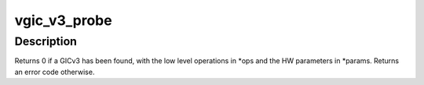 .. -*- coding: utf-8; mode: rst -*-
.. src-file: virt/kvm/arm/vgic-v3.c

.. _`vgic_v3_probe`:

vgic_v3_probe
=============

.. c:function:: int vgic_v3_probe(const struct gic_kvm_info *gic_kvm_info, const struct vgic_ops **ops, const struct vgic_params **params)

    probe for a GICv3 compatible interrupt controller

    :param const struct gic_kvm_info \*gic_kvm_info:
        pointer to the GIC description

    :param const struct vgic_ops \*\*ops:
        address of a pointer to the GICv3 operations

    :param const struct vgic_params \*\*params:
        address of a pointer to HW-specific parameters

.. _`vgic_v3_probe.description`:

Description
-----------

Returns 0 if a GICv3 has been found, with the low level operations
in \*ops and the HW parameters in \*params. Returns an error code
otherwise.

.. This file was automatic generated / don't edit.

